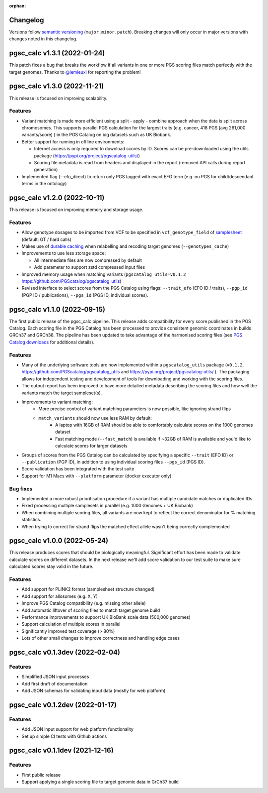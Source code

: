 :orphan:

Changelog
---------

Versions follow `semantic versioning`_ (``major.minor.patch``). Breaking changes
will only occur in major versions with changes noted in this changelog.

.. _`semantic versioning`: https://semver.org/

pgsc_calc v1.3.1 (2022-01-24)
-----------------------------

This patch fixes a bug that breaks the workflow if all variants in one or more
PGS scoring files match perfectly with the target genomes. Thanks to
`@lemieuxl`_ for reporting the problem!

.. _`@lemieuxl`: https://github.com/PGScatalog/pgsc_calc/issues/75

pgsc_calc v1.3.0 (2022-11-21)
-----------------------------

This release is focused on improving scalability.

Features
~~~~~~~~

- Variant matching is made more efficient using a split - apply - combine
  approach when the data is split across chromosomes. This supports parallel PGS
  calculation for the largest traits (e.g. cancer, 418 PGS [avg 261,000
  variants/score) ) in the PGS Catalog on big datasets such as UK Biobank.

- Better support for running in offline environments:

  - Internet access is only required to download scores by ID. Scores can be
    pre-downloaded using the utils package
    (https://pypi.org/project/pgscatalog-utils/)

  - Scoring file metadata is read from headers and displayed in the report
    (removed API calls during report generation)

- Implemented flag (--efo_direct) to return only PGS tagged with exact EFO term
  (e.g. no PGS for child/descendant terms in the ontology)

pgsc_calc v1.2.0 (2022-10-11)
-----------------------------

This release is focused on improving memory and storage usage.

Features
~~~~~~~~

- Allow genotype dosages to be imported from VCF to be specified in ``vcf_genotype_field``
  of samplesheet_ (default: GT / hard calls)

- Makes use of `durable caching`_ when relabelling and recoding target genomes (``--genotypes_cache``)

- Improvements to use less storage space:

  - All intermediate files are now compressed by default

  - Add parameter to support zstd compressed input files

- Improved memory usage when matching variants (``pgscatalog_utils=v0.1.2``
  https://github.com/PGScatalog/pgscatalog_utils)

- Revised interface to select scores from the PGS Catalog using flags:
  ``--trait_efo`` (EFO ID / traits), ``--pgp_id`` (PGP ID / publications), ``--pgs_id`` (PGS ID, individual scores).

.. _samplesheet: https://pgsc-calc.readthedocs.io/en/dev/reference/input.html
.. _durable caching: https://pgsc-calc.readthedocs.io/en/dev/reference/params.html#parameter-schema

pgsc_calc v1.1.0 (2022-09-15)
-----------------------------

The first public release of the pgsc_calc pipeline. This release adds compatibility
for every score published in the PGS Catalog. Each scoring file in the PGS Catalog
has been processed to provide consistent genomic coordinates in builds GRCh37 and GRCh38.
The pipeline has been updated to take advantage of the harmonised scoring files (see
`PGS Catalog downloads`_ for additional details).

.. _PGS Catalog downloads: https://www.pgscatalog.org/downloads/#dl_ftp_scoring_hm_pos

Features
~~~~~~~~

- Many of the underlying software tools are now implemented within a ``pgscatalog_utils``
  package (``v0.1.2``, https://github.com/PGScatalog/pgscatalog_utils and
  https://pypi.org/project/pgscatalog-utils/ ). The packaging allows for independent
  testing and development of tools for downloading and working with the scoring files.

- The output report has been improved to have more detailed metadata describing
  the scoring files and how well the variants match the target sampleset(s).

- Improvements to variant matching:
    - More precise control of variant matching parameters is now possible, like
      ignoring strand flips
    - ``match_variants`` should now use less RAM by default:
        - A laptop with 16GB of RAM should be able to comfortably calculate scores on
          the 1000 genomes dataset
        - Fast matching mode (``--fast_match``) is available if ~32GB of RAM is
          available and you'd like to calculate scores for larger datasets

- Groups of scores from the PGS Catalog can be calculated by specifying a specific
  ``--trait`` (EFO ID) or ``--publication`` (PGP ID), in addition to using individual
  scoring files ``--pgs_id`` (PGS ID).

- Score validation has been integrated with the test suite

- Support for M1 Macs with ``--platform`` parameter (docker executor only)


Bug fixes
~~~~~~~~~

- Implemented a more robust prioritisation procedure if a variant has multiple
  candidate matches or duplicated IDs

- Fixed processing multiple samplesets in parallel (e.g. 1000 Genomes + UK
  Biobank)

- When combining multiple scoring files, all variants are now kept to reflect the
  correct denominator for % matching statistics.

- When trying to correct for strand flips the matched effect allele wasn't being
  correctly complemented

pgsc_calc v1.0.0 (2022-05-24)
--------------------------------

This release produces scores that should be biologically meaningful. Significant
effort has been made to validate calculate scores on different datasets. In the
next release we'll add score validation to our test suite to make sure
calculated scores stay valid in the future.

Features
~~~~~~~~

- Add support for PLINK2 format (samplesheet structure changed)
- Add support for allosomes (e.g. X, Y)
- Improve PGS Catalog compatibility (e.g. missing other allele)
- Add automatic liftover of scoring files to match target genome build
- Performance improvements to support UK BioBank scale data (500,000 genomes)
- Support calculation of multiple scores in parallel
- Significantly improved test coverage (> 80%)
- Lots of other small changes to improve correctness and handling edge cases

pgsc_calc v0.1.3dev (2022-02-04)
--------------------------------

Features
~~~~~~~~

- Simplified JSON input processes
- Add first draft of documentation
- Add JSON schemas for validating input data (mostly for web platform)

pgsc_calc v0.1.2dev (2022-01-17)
--------------------------------

Features
~~~~~~~~

- Add JSON input support for web platform functionality
- Set up simple CI tests with Github actions

pgsc_calc v0.1.1dev (2021-12-16)
--------------------------------

Features
~~~~~~~~

- First public release
- Support applying a single scoring file to target genomic data in GrCh37 build
